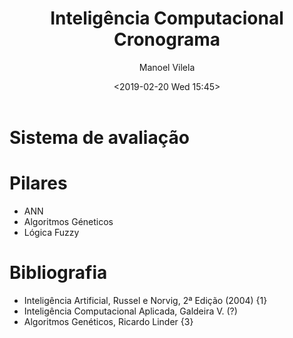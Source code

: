#+STARTUP: showall align
#+OPTIONS: todo:nil tasks:("IN-PROGRESS" "DONE") tags:nil num:nil toc:nil
#+AUTHOR: Manoel Vilela
#+TITLE: Inteligência Computacional @@latex:\\@@ Cronograma
#+DATE: <2019-02-20 Wed 15:45>
#+EXCLUDE_TAGS: TOC_3
#+LANGUAGE: bt-br
#+LATEX_HEADER: \usepackage[]{babel}
#+LATEX_HEADER: \usepackage{indentfirst}
#+LATEX_HEADER: \renewcommand\listingscaption{Código}

* Sistema de avaliação

#+BEGIN_LATEX latex
\begin{equation}
NF = \dfrac{(AP_1 + T_1 + T_2 + ... + T_n)}{n + 1}
\end{equation}
#+END_LATEX

* Pilares

+ ANN
+ Algoritmos Géneticos
+ Lógica Fuzzy


* Bibliografia

+ Inteligência Artificial, Russel e Norvig, 2ª Edição (2004) {1}
+ Inteligência Computacional Aplicada, Galdeira V. (?)
+ Algoritmos Genéticos, Ricardo Linder {3}
